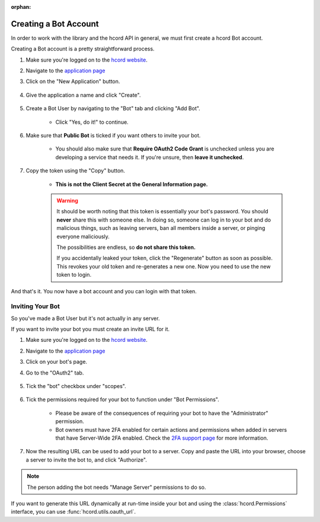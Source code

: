 :orphan:

.. _hcord-intro:

Creating a Bot Account
========================

In order to work with the library and the hcord API in general, we must first create a hcord Bot account.

Creating a Bot account is a pretty straightforward process.

1. Make sure you're logged on to the `hcord website <https://hcord.com>`_.
2. Navigate to the `application page <https://hcord.com/developers/applications>`_
3. Click on the "New Application" button.

    .. image:: /images/hcord_create_app_button.png
        :alt: The new application button.

4. Give the application a name and click "Create".

    .. image:: /images/hcord_create_app_form.png
        :alt: The new application form filled in.

5. Create a Bot User by navigating to the "Bot" tab and clicking "Add Bot".

    - Click "Yes, do it!" to continue.

    .. image:: /images/hcord_create_bot_user.png
        :alt: The Add Bot button.
6. Make sure that **Public Bot** is ticked if you want others to invite your bot.

    - You should also make sure that **Require OAuth2 Code Grant** is unchecked unless you
      are developing a service that needs it. If you're unsure, then **leave it unchecked**.

    .. image:: /images/hcord_bot_user_options.png
        :alt: How the Bot User options should look like for most people.

7. Copy the token using the "Copy" button.

    - **This is not the Client Secret at the General Information page.**

    .. warning::

        It should be worth noting that this token is essentially your bot's
        password. You should **never** share this with someone else. In doing so,
        someone can log in to your bot and do malicious things, such as leaving
        servers, ban all members inside a server, or pinging everyone maliciously.

        The possibilities are endless, so **do not share this token.**

        If you accidentally leaked your token, click the "Regenerate" button as soon
        as possible. This revokes your old token and re-generates a new one.
        Now you need to use the new token to login.

And that's it. You now have a bot account and you can login with that token.

.. _hcord_invite_bot:

Inviting Your Bot
-------------------

So you've made a Bot User but it's not actually in any server.

If you want to invite your bot you must create an invite URL for it.

1. Make sure you're logged on to the `hcord website <https://hcord.com>`_.
2. Navigate to the `application page <https://hcord.com/developers/applications>`_
3. Click on your bot's page.
4. Go to the "OAuth2" tab.

    .. image:: /images/hcord_oauth2.png
        :alt: How the OAuth2 page should look like.

5. Tick the "bot" checkbox under "scopes".

    .. image:: /images/hcord_oauth2_scope.png
        :alt: The scopes checkbox with "bot" ticked.

6. Tick the permissions required for your bot to function under "Bot Permissions".

    - Please be aware of the consequences of requiring your bot to have the "Administrator" permission.

    - Bot owners must have 2FA enabled for certain actions and permissions when added in servers that have Server-Wide 2FA enabled. Check the `2FA support page <https://support.hcord.com/hc/en-us/articles/219576828-Setting-up-Two-Factor-Authentication>`_ for more information.

    .. image:: /images/hcord_oauth2_perms.png
        :alt: The permission checkboxes with some permissions checked.

7. Now the resulting URL can be used to add your bot to a server. Copy and paste the URL into your browser, choose a server to invite the bot to, and click "Authorize".


.. note::

    The person adding the bot needs "Manage Server" permissions to do so.

If you want to generate this URL dynamically at run-time inside your bot and using the
:class:`hcord.Permissions` interface, you can use :func:`hcord.utils.oauth_url`.
